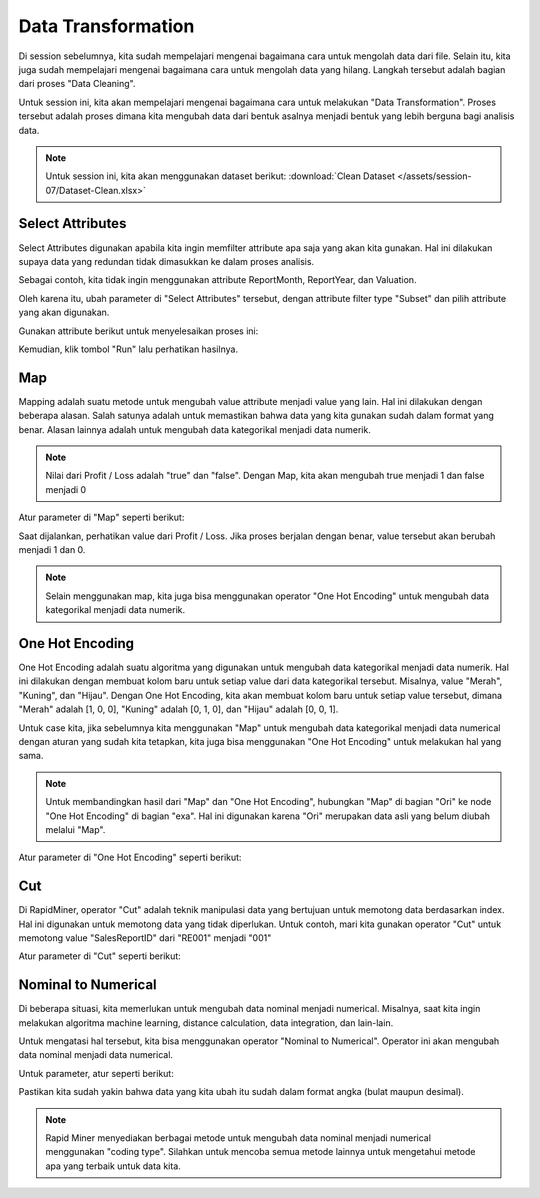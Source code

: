 Data Transformation
====================

Di session sebelumnya, kita sudah mempelajari mengenai bagaimana cara untuk mengolah data dari file. Selain itu, kita juga sudah mempelajari mengenai bagaimana cara untuk mengolah data yang hilang. Langkah tersebut adalah bagian dari proses "Data Cleaning". 

Untuk session ini, kita akan mempelajari mengenai bagaimana cara untuk melakukan "Data Transformation". Proses tersebut adalah proses dimana kita mengubah data dari bentuk asalnya menjadi bentuk yang lebih berguna bagi analisis data.

.. note::

  Untuk session ini, kita akan menggunakan dataset berikut: :download:`Clean Dataset </assets/session-07/Dataset-Clean.xlsx>`

Select Attributes
------------------

Select Attributes digunakan apabila kita ingin memfilter attribute apa saja yang akan kita gunakan. Hal ini dilakukan supaya data yang redundan tidak dimasukkan ke dalam proses analisis.

.. image:: /assets/session-07/Select-Attributes.png
  :alt: Select Attributes
  :align: center
  :width: 600px

Sebagai contoh, kita tidak ingin menggunakan attribute ReportMonth, ReportYear, dan Valuation.

Oleh karena itu, ubah parameter di "Select Attributes" tersebut, dengan attribute filter type "Subset" dan pilih attribute yang akan digunakan.

Gunakan attribute berikut untuk menyelesaikan proses ini:

.. image:: /assets/session-07/Select-Attributes-Parameters.png
  :alt: Select Attributes Result
  :align: center
  :width: 600px

Kemudian, klik tombol "Run" lalu perhatikan hasilnya.

Map
----
Mapping adalah suatu metode untuk mengubah value attribute menjadi value yang lain. Hal ini dilakukan dengan beberapa alasan. Salah satunya adalah untuk memastikan bahwa data yang kita gunakan sudah dalam format yang benar. Alasan lainnya adalah untuk mengubah data kategorikal menjadi data numerik. 

.. image:: /assets/session-07/Map.png
  :alt: Map
  :align: center
  :width: 600px

.. note::

  Nilai dari Profit / Loss adalah "true" dan "false". Dengan Map, kita akan mengubah true menjadi 1 dan false menjadi 0

Atur parameter di "Map" seperti berikut:

.. image:: /assets/session-07/Map-Parameters.png
  :alt: Map Result
  :align: center
  :width: 600px

Saat dijalankan, perhatikan value dari Profit / Loss. Jika proses berjalan dengan benar, value tersebut akan berubah menjadi 1 dan 0.

.. note::

  Selain menggunakan map, kita juga bisa menggunakan operator "One Hot Encoding" untuk mengubah data kategorikal menjadi data numerik.

One Hot Encoding
-----------------

One Hot Encoding adalah suatu algoritma yang digunakan untuk mengubah data kategorikal menjadi data numerik. Hal ini dilakukan dengan membuat kolom baru untuk setiap value dari data kategorikal tersebut. Misalnya, value "Merah", "Kuning", dan "Hijau". Dengan One Hot Encoding, kita akan membuat kolom baru untuk setiap value tersebut, dimana "Merah" adalah [1, 0, 0], "Kuning" adalah [0, 1, 0], dan "Hijau" adalah [0, 0, 1].

Untuk case kita, jika sebelumnya kita menggunakan "Map" untuk mengubah data kategorikal menjadi data numerical dengan aturan yang sudah kita tetapkan, kita juga bisa menggunakan "One Hot Encoding" untuk melakukan hal yang sama. 

.. note::

  Untuk membandingkan hasil dari "Map" dan "One Hot Encoding", hubungkan "Map" di bagian "Ori" ke node "One Hot Encoding" di bagian "exa". Hal ini digunakan karena "Ori" merupakan data asli yang belum diubah melalui "Map".

.. image:: /assets/session-07/One-Hot-Encoding.png
  :alt: One Hot Encoding
  :align: center
  :width: 600px

Atur parameter di "One Hot Encoding" seperti berikut:

.. image:: /assets/session-07/One-Hot-Encoding-Parameters.png
  :alt: One Hot Encoding Map-Parameters
  :align: center
  :width: 400px

Cut
----

Di RapidMiner, operator "Cut" adalah teknik manipulasi data yang bertujuan untuk memotong data berdasarkan index. Hal ini digunakan untuk memotong data yang tidak diperlukan. Untuk contoh, mari kita gunakan operator "Cut" untuk memotong value "SalesReportID" dari "RE001" menjadi "001"

.. image:: /assets/session-07/Cut.png
  :alt: Cut
  :align: center
  :width: 600px

Atur parameter di "Cut" seperti berikut:

.. image:: /assets/session-07/Cut-Parameters.png
  :alt: Cut Parameters
  :align: center
  :width: 400px

Nominal to Numerical
---------------------

Di beberapa situasi, kita memerlukan untuk mengubah data nominal menjadi numerical. Misalnya, saat kita ingin melakukan algoritma machine learning, distance calculation, data integration, dan lain-lain.

Untuk mengatasi hal tersebut, kita bisa menggunakan operator "Nominal to Numerical". Operator ini akan mengubah data nominal menjadi data numerical.

.. image:: /assets/session-07/Nominal-to-Numerical.png
  :alt: Nominal to Numerical
  :align: center
  :width: 600px

Untuk parameter, atur seperti berikut:

.. image:: /assets/session-07/Nominal-to-Numerical-Parameters.png
  :alt: Nominal to Numerical Parameters
  :align: center
  :width: 400px

Pastikan kita sudah yakin bahwa data yang kita ubah itu sudah dalam format angka (bulat maupun desimal).

.. note::

  Rapid Miner menyediakan berbagai metode untuk mengubah data nominal menjadi numerical menggunakan "coding type". Silahkan untuk mencoba semua metode lainnya untuk mengetahui metode apa yang terbaik untuk data kita.
